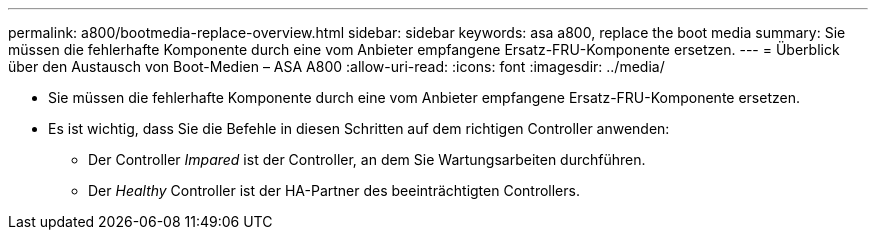 ---
permalink: a800/bootmedia-replace-overview.html 
sidebar: sidebar 
keywords: asa a800, replace the boot media 
summary: Sie müssen die fehlerhafte Komponente durch eine vom Anbieter empfangene Ersatz-FRU-Komponente ersetzen. 
---
= Überblick über den Austausch von Boot-Medien – ASA A800
:allow-uri-read: 
:icons: font
:imagesdir: ../media/


[role="lead"]
* Sie müssen die fehlerhafte Komponente durch eine vom Anbieter empfangene Ersatz-FRU-Komponente ersetzen.
* Es ist wichtig, dass Sie die Befehle in diesen Schritten auf dem richtigen Controller anwenden:
+
** Der Controller _Impared_ ist der Controller, an dem Sie Wartungsarbeiten durchführen.
** Der _Healthy_ Controller ist der HA-Partner des beeinträchtigten Controllers.



